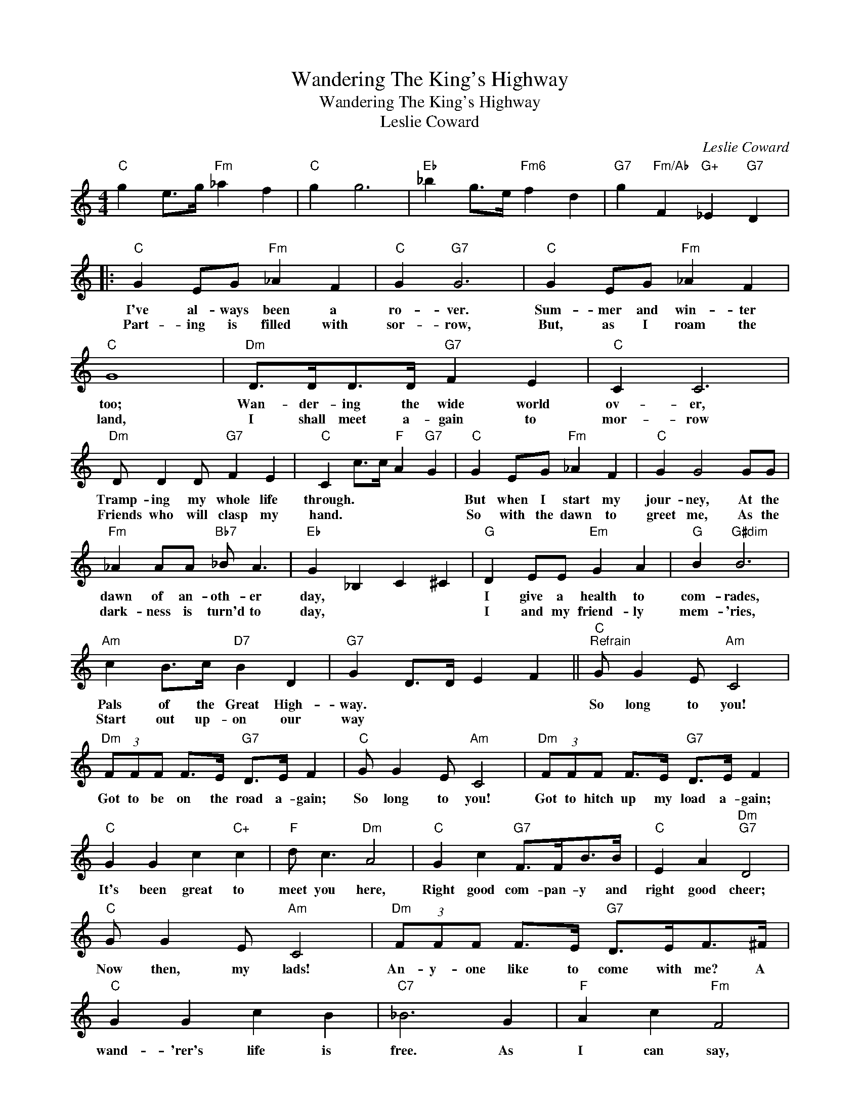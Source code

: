 X:1
T:Wandering The King's Highway
T:Wandering The King's Highway
T:Leslie Coward
C:Leslie Coward
Z:All Rights Reserved
L:1/4
M:4/4
K:C
V:1 treble 
%%MIDI program 0
%%MIDI control 7 100
%%MIDI control 10 64
V:1
"C" g e/>g/"Fm" _a f |"C" g g3 |"Eb" _b g/>e/"Fm6" f d |"G7" g"Fm/Ab" F"G+" _E"G7" D |: %4
w: ||||
w: ||||
"C" G E/G/"Fm" _A F |"C" G"G7" G3 |"C" G E/G/"Fm" _A F |"C" G4 |"Dm" D/>D/D/>D/"G7" F E |"C" C C3 | %10
w: I've al- ways been a|ro- ver.|Sum- mer and win- ter|too;|Wan- der- ing the wide world|ov- er,|
w: Part- ing is filled with|sor- row,|But, as I roam the|land,|I shall meet a- gain to|mor- row|
"Dm" D/ D D/"G7" F E |"C" C c/>c/"F" A"G7" G |"C" G E/G/"Fm" _A F |"C" G G2 G/G/ | %14
w: Tramp- ing my whole life|through. * * * *|But when I start my|jour- ney, At the|
w: Friends who will clasp my|hand. * * * *|So with the dawn to|greet me, As the|
"Fm" _A A/A/"Bb7" _B/ A3/2 |"Eb" G _B, C ^C |"G" D E/E/"Em" G A |"G" B"G#dim" B3 | %18
w: dawn of an- oth- er|day, * * *|I give a health to|com- rades,|
w: dark- ness is turn'd to|day, * * *|I and my friend- ly|mem- 'ries,|
"Am" c B/>c/"D7" B D |"G7" G D/>D/ E F ||"C""^Refrain" G/ G E/"Am" C2 | %21
w: Pals of the Great High-|way. * * * *|So long to you!|
w: Start out up- on our|way * * * *||
"Dm" (3F/F/F/ F/>E/"G7" D/>E/ F |"C" G/ G E/"Am" C2 |"Dm" (3F/F/F/ F/>E/"G7" D/>E/ F | %24
w: Got to be on the road a- gain;|So long to you!|Got to hitch up my load a- gain;|
w: |||
"C" G G c"C+" c |"F" d/ c3/2"Dm" A2 |"C" G c"G7" F/>F/B/>B/ |"C" E A"Dm""G7" D2 | %28
w: It's been great to|meet you here,|Right good com- pan- y and|right good cheer;|
w: ||||
"C" G/ G E/"Am" C2 |"Dm" (3F/F/F/ F/>E/"G7" D/>E/F/>^F/ |"C" G G c B |"C7" _B3 G |"F" A c"Fm" F2 | %33
w: Now then, my lads!|An- y- one like to come with me? A|wand- 'rer's life is|free. As|I can say,|
w: |||||
"C" G c"A7" E2 |"Dm7" A/>A/G/>G/"G7" F B, |"C" C G A G |"Fm7" _A3"Bb7" F |"Eb" G D C _B, | %38
w: Night and day,|No- thing ev- er wor- ries|me. * * *|Nights are|cold; * * *|
w: |||||
"Fm7" _A/>A/A/>A/"Bb7" A F |"Eb" G _B, C ^C |"G7" F3 D |"C" E3"Eb7" _E/>E/ |"G" D D"D7" D E/>^F/ | %43
w: May- be I am grow- ing|old. * * *|Yet I|strive And the|pals I meet make it|
w: |||||
"Dm7" A/>A/A/>_A/"G7" G2 |"C" G/ G E/"Am" C2 |"Dm7" (3F/F/F/ F/>E/"G7" D/>E/F/>^F/ |"C" G G c B | %47
w: good to be a- live.|Com- rades, fare- well|What if we nev- er meet a- gain? The|mem- o- ry will|
w: ||||
"C7" _B E F G |"F" A c"Fm" F2 |"C" G c"Am" E2 |1"Dm" A/>A/"C#dim"G/>G/"Dm" F"G7" B, || %51
w: stay * * *|As I go,|Rain or snow,|Wan- der- ing the King's High-|
w: ||||
"C" C2- C z :|2"Dm" A/>A/"C#dim"G/>G/"Dm7" F"G7" B, ||"C" C4 | %54
w: way. *|Wan- der- ing the King's High-||
w: |||
"C" G/>G/G/>G/"Cdim" A"G7" !fermata!d |"C" c2- c/ z/ z |] %56
w: Wan- der ing the King's High-|way.- *|
w: ||

